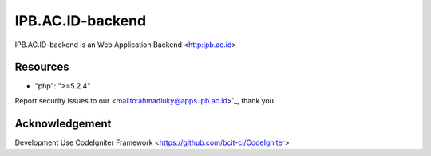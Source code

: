 ###################
IPB.AC.ID-backend
###################

IPB.AC.ID-backend is an Web Application Backend <http:ipb.ac.id>

*********
Resources
*********
- "php": ">=5.2.4"

Report security issues to our <mailto:ahmadluky@apps.ipb.ac.id>`_, thank you.

***************
Acknowledgement
***************

Development Use CodeIgniter Framework <https://github.com/bcit-ci/CodeIgniter>
